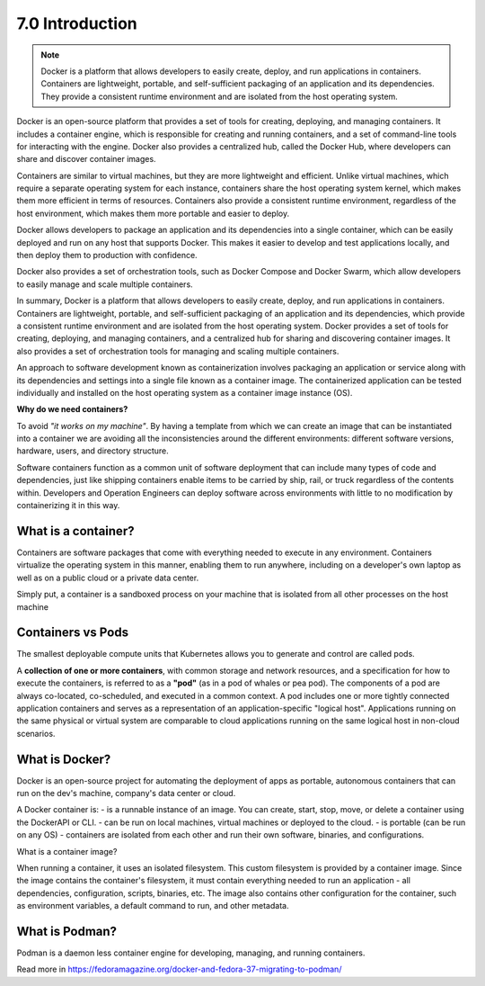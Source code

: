 ################
7.0 Introduction
################

.. note::

    Docker is a platform that allows developers to easily create, deploy, and run applications in containers. 
    Containers are lightweight, portable, and self-sufficient packaging of an application and its dependencies. They provide a consistent runtime environment and are isolated from the host operating system.

Docker is an open-source platform that provides a set of tools for creating, deploying, and managing containers. It includes a container engine, which is responsible for creating and running containers, and a set of command-line tools for interacting with the engine. Docker also provides a centralized hub, called the Docker Hub, where developers can share and discover container images.

Containers are similar to virtual machines, but they are more lightweight and efficient. Unlike virtual machines, which require a separate operating system for each instance, containers share the host operating system kernel, which makes them more efficient in terms of resources. Containers also provide a consistent runtime environment, regardless of the host environment, which makes them more portable and easier to deploy.

Docker allows developers to package an application and its dependencies into a single container, which can be easily deployed and run on any host that supports Docker. This makes it easier to develop and test applications locally, and then deploy them to production with confidence.

Docker also provides a set of orchestration tools, such as Docker Compose and Docker Swarm, which allow developers to easily manage and scale multiple containers.

In summary, Docker is a platform that allows developers to easily create, deploy, and run applications in containers. Containers are lightweight, portable, and self-sufficient packaging of an application and its dependencies, which provide a consistent runtime environment and are isolated from the host operating system. Docker provides a set of tools for creating, deploying, and managing containers, and a centralized hub for sharing and discovering container images. It also provides a set of orchestration tools for managing and scaling multiple containers.

An approach to software development known as containerization involves packaging an application or service along with its dependencies and settings into a single file known as a container image. The containerized application can be tested individually and installed on the host operating system as a container image instance (OS).

**Why do we need containers?**

To avoid *"it works on my machine"*. By having a template from which we can create an image that can be instantiated into a container we are avoiding all the inconsistencies around the different environments: different software versions, hardware, users, and directory structure.

Software containers function as a common unit of software deployment that can include many types of code and dependencies, just like shipping containers enable items to be carried by ship, rail, or truck regardless of the contents within. Developers and Operation Engineers can deploy software across environments with little to no modification by containerizing it in this way.

=====================
What is a container?
=====================

Containers are software packages that come with everything needed to execute in any environment. Containers virtualize the operating system in this manner, enabling them to run anywhere, including on a developer's own laptop as well as on a public cloud or a private data center.

Simply put, a container is a sandboxed process on your machine that is isolated from all other processes on the host machine

==================
Containers vs Pods
==================

The smallest deployable compute units that Kubernetes allows you to generate and control are called pods.

A **collection of one or more containers**, with common storage and network resources, and a specification for how to execute the containers, is referred to as a **"pod"** (as in a pod of whales or pea pod).
The components of a pod are always co-located, co-scheduled, and executed in a common context. A pod includes one or more tightly connected application containers and serves as a representation of an application-specific "logical host". Applications running on the same physical or virtual system are comparable to cloud applications running on the same logical host in non-cloud scenarios.

===============
What is Docker?
===============

Docker is an open-source project for automating the deployment of apps as portable, autonomous containers that can run on the dev's machine, company's data center or cloud.

A Docker container is:
- is a runnable instance of an image. You can create, start, stop, move, or delete a container using the DockerAPI or CLI.
- can be run on local machines, virtual machines or deployed to the cloud.
- is portable (can be run on any OS)
- containers are isolated from each other and run their own software, binaries, and configurations.

What is a container image?

When running a container, it uses an isolated filesystem. This custom filesystem is provided by a container image. Since the image contains the container's filesystem, it must contain everything needed to run an application - all dependencies, configuration, scripts, binaries, etc. The image also contains other configuration for the container, such as environment variables, a default command to run, and other metadata.

===============
What is Podman?
===============

Podman is a daemon less container engine for developing, managing, and running containers.

Read more in https://fedoramagazine.org/docker-and-fedora-37-migrating-to-podman/